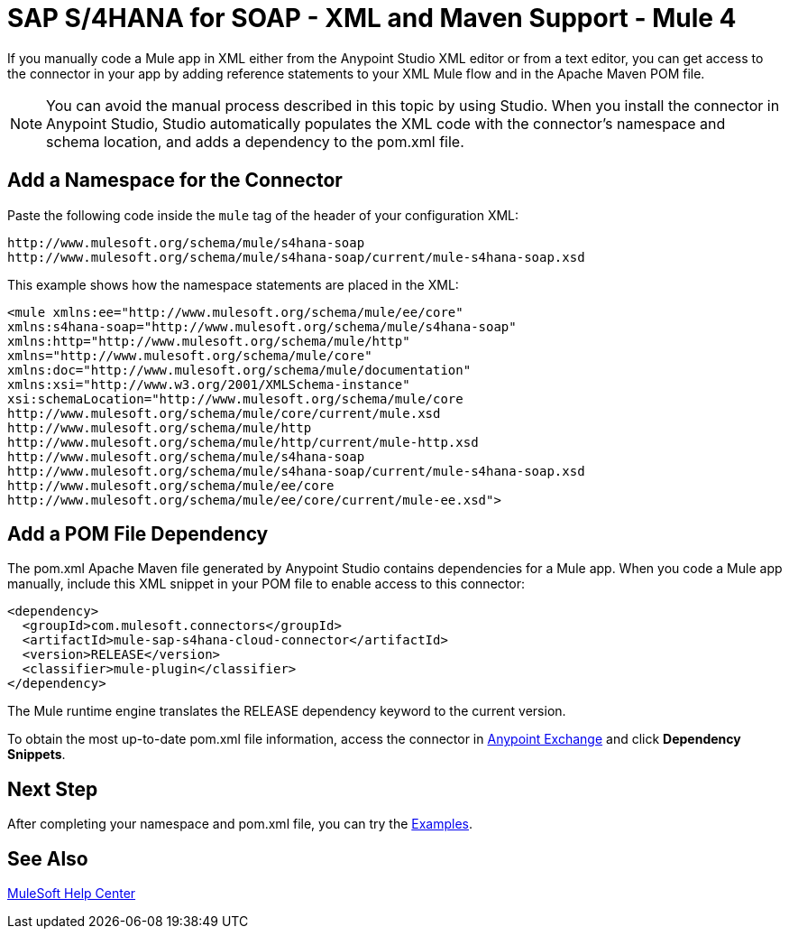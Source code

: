 = SAP S/4HANA for SOAP - XML and Maven Support - Mule 4
:page-aliases: connectors::sap/sap-s4hana-soap-connector-xml-maven.adoc

If you manually code a Mule app in XML either from the Anypoint Studio XML editor
or from a text editor, you can get access to the connector in your app by adding
reference statements to your XML Mule flow and in the Apache Maven POM file.

[NOTE]
====
You can avoid the manual process described in this topic by using Studio. When
you install the connector in Anypoint Studio, Studio automatically populates
the XML code with the connector's namespace and schema location, and adds a
dependency to the pom.xml file.
====

== Add a Namespace for the Connector

Paste the following code inside the `mule` tag of the header
of your configuration XML:

[source,xml,linenums]
----
http://www.mulesoft.org/schema/mule/s4hana-soap
http://www.mulesoft.org/schema/mule/s4hana-soap/current/mule-s4hana-soap.xsd
----

This example shows how the namespace statements are placed in the XML:

[source,xml,linenums]
----
<mule xmlns:ee="http://www.mulesoft.org/schema/mule/ee/core"
xmlns:s4hana-soap="http://www.mulesoft.org/schema/mule/s4hana-soap"
xmlns:http="http://www.mulesoft.org/schema/mule/http"
xmlns="http://www.mulesoft.org/schema/mule/core"
xmlns:doc="http://www.mulesoft.org/schema/mule/documentation"
xmlns:xsi="http://www.w3.org/2001/XMLSchema-instance"
xsi:schemaLocation="http://www.mulesoft.org/schema/mule/core
http://www.mulesoft.org/schema/mule/core/current/mule.xsd
http://www.mulesoft.org/schema/mule/http
http://www.mulesoft.org/schema/mule/http/current/mule-http.xsd
http://www.mulesoft.org/schema/mule/s4hana-soap
http://www.mulesoft.org/schema/mule/s4hana-soap/current/mule-s4hana-soap.xsd
http://www.mulesoft.org/schema/mule/ee/core
http://www.mulesoft.org/schema/mule/ee/core/current/mule-ee.xsd">
----

== Add a POM File Dependency

The pom.xml Apache Maven file generated by Anypoint Studio contains dependencies
for a Mule app. When you code a Mule app manually, include this XML snippet in
your POM file to enable access to this connector:

[source,xml,linenums]
----
<dependency>
  <groupId>com.mulesoft.connectors</groupId>
  <artifactId>mule-sap-s4hana-cloud-connector</artifactId>
  <version>RELEASE</version>
  <classifier>mule-plugin</classifier>
</dependency>
----

The Mule runtime engine translates the RELEASE dependency keyword
to the current version.

To obtain the most up-to-date pom.xml file information, access the
connector in https://www.mulesoft.com/exchange/[Anypoint Exchange]
and click *Dependency Snippets*.

== Next Step

After completing your namespace and pom.xml file, you can try
the xref:sap-s4hana-soap-connector-examples.adoc[Examples].

== See Also

https://help.mulesoft.com[MuleSoft Help Center]
